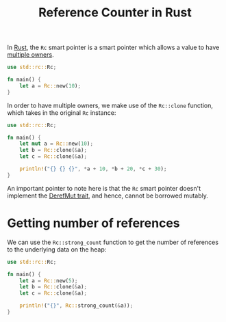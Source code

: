 :PROPERTIES:
:ID:       550c99ae-d124-4c3e-a42f-9282051d1653
:END:
#+title: Reference Counter in Rust
#+filetags: :CS:

In [[id:4208e4ff-6603-46c1-a128-750757d7f217][Rust]], the =Rc= smart pointer is a smart pointer which allows a value to have _multiple owners_. 

#+begin_src rust
use std::rc::Rc;

fn main() {
    let a = Rc::new(10);
}
#+end_src

In order to have multiple owners, we make use of the =Rc::clone= function, which takes in the original =Rc= instance:
#+begin_src rust
  use std::rc::Rc;

  fn main() {
      let mut a = Rc::new(10);
      let b = Rc::clone(&a);
      let c = Rc::clone(&a);

      println!("{} {} {}", *a + 10, *b + 20, *c + 30);
  }
#+end_src

#+RESULTS:
: 20 30 40

An important pointer to note here is that the =Rc= smart pointer doesn't implement the [[id:a3fa13e7-c157-4ead-9ac3-d6fd7cca12ea][DerefMut trait]], and hence, cannot be borrowed mutably.

* Getting number of references
We can use the =Rc::strong_count= function to get the number of references to the underlying data on the heap:
#+begin_src rust
  use std::rc::Rc;

  fn main() {
      let a = Rc::new(5);
      let b = Rc::clone(&a);
      let c = Rc::clone(&a);

      println!("{}", Rc::strong_count(&a));
  }
#+end_src

#+RESULTS:
: 3
